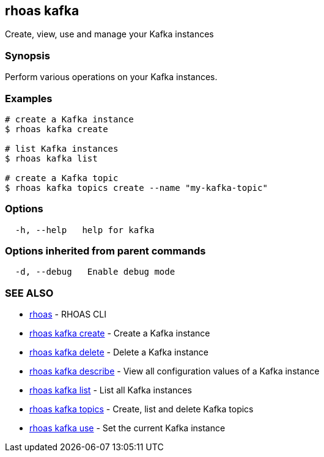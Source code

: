 == rhoas kafka

Create, view, use and manage your Kafka instances

=== Synopsis

Perform various operations on your Kafka instances.

=== Examples

....
# create a Kafka instance
$ rhoas kafka create

# list Kafka instances
$ rhoas kafka list

# create a Kafka topic
$ rhoas kafka topics create --name "my-kafka-topic"
....

=== Options

....
  -h, --help   help for kafka
....

=== Options inherited from parent commands

....
  -d, --debug   Enable debug mode
....

=== SEE ALSO

* link:rhoas.adoc[rhoas] - RHOAS CLI
* link:rhoas_kafka_create.adoc[rhoas kafka create] - Create a Kafka
instance
* link:rhoas_kafka_delete.adoc[rhoas kafka delete] - Delete a Kafka
instance
* link:rhoas_kafka_describe.adoc[rhoas kafka describe] - View all
configuration values of a Kafka instance
* link:rhoas_kafka_list.adoc[rhoas kafka list] - List all Kafka instances
* link:rhoas_kafka_topics.adoc[rhoas kafka topics] - Create, list and
delete Kafka topics
* link:rhoas_kafka_use.adoc[rhoas kafka use] - Set the current Kafka
instance
